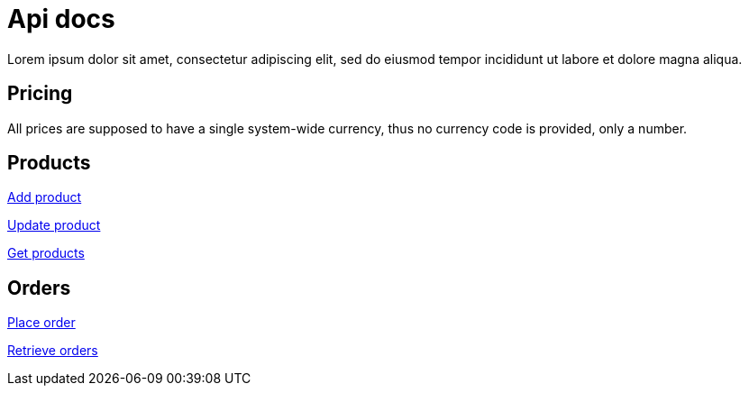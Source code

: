 = Api docs

Lorem ipsum dolor sit amet, consectetur adipiscing elit, sed do eiusmod tempor incididunt ut labore et dolore magna aliqua.

== Pricing
All prices are supposed to have a single system-wide currency, thus no currency code is provided, only a number.

== Products
<<add-product.adoc#, Add product>>

<<update-product.adoc#, Update product>>

<<get-products.adoc#, Get products>>

== Orders

<<place-order.adoc#, Place order>>

<<retrieve-orders.adoc#, Retrieve orders>>
